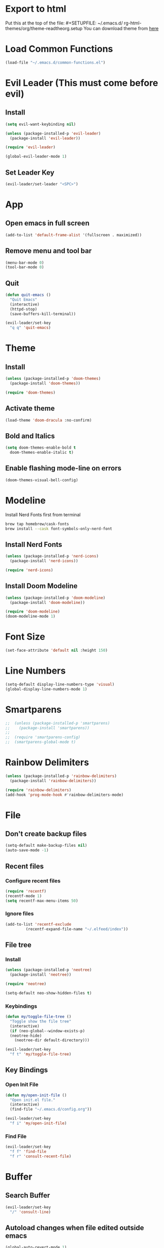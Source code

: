 * Export to html
Put this at the top of the file: #+SETUPFILE: ~/.emacs.d/ rg-html-themes/org/theme-readtheorg.setup
You can download theme from [[https://github.com/fniessen/org-html-themes][here]]
* Load Common Functions
#+begin_src emacs-lisp
  (load-file "~/.emacs.d/common-functions.el")
#+end_src
* Evil Leader (This must come before evil)
** Install
#+begin_src emacs-lisp
  (setq evil-want-keybinding nil)

  (unless (package-installed-p 'evil-leader)
    (package-install 'evil-leader))

  (require 'evil-leader)

  (global-evil-leader-mode 1)
#+end_src
** Set Leader Key
#+begin_src emacs-lisp
  (evil-leader/set-leader "<SPC>")
#+end_src
* App
** Open emacs in full screen
#+begin_src emacs-lisp
  (add-to-list 'default-frame-alist '(fullscreen . maximized))
#+end_src
** Remove menu and tool bar
#+begin_src emacs-lisp
  (menu-bar-mode 0)
  (tool-bar-mode 0)
#+end_src
** Quit
#+begin_src emacs-lisp
  (defun quit-emacs ()
    "Quit Emacs"
    (interactive)
    (httpd-stop)
    (save-buffers-kill-terminal))

  (evil-leader/set-key
    "q q" 'quit-emacs)
#+end_src
* Theme
** Install
#+begin_src emacs-lisp
  (unless (package-installed-p 'doom-themes)
    (package-install 'doom-themes))

  (require 'doom-themes)
#+end_src
** Activate theme
#+begin_src emacs-lisp
  (load-theme 'doom-dracula :no-confirm)
#+end_src
** Bold and Italics
#+begin_src emacs-lisp
  (setq doom-themes-enable-bold t
	doom-themes-enable-italic t)
#+end_src
** Enable flashing mode-line on errors
#+begin_src emacs-lisp
  (doom-themes-visual-bell-config)
#+end_src
* Modeline
Install Nerd Fonts first from terminal
#+begin_src bash
  brew tap homebrew/cask-fonts
  brew install --cask font-symbols-only-nerd-font
#+end_src
** Install Nerd Fonts
#+begin_src emacs-lisp
  (unless (package-installed-p 'nerd-icons)
    (package-install 'nerd-icons))

  (require 'nerd-icons)
#+end_src
** Install Doom Modeline
#+begin_src emacs-lisp
  (unless (package-installed-p 'doom-modeline)
    (package-install 'doom-modeline))

  (require 'doom-modeline)
  (doom-modeline-mode 1)
#+end_src
* Font Size
#+begin_src emacs-lisp
  (set-face-attribute 'default nil :height 150)
#+end_src
* Line Numbers
#+begin_src emacs-lisp
  (setq-default display-line-numbers-type 'visual)
  (global-display-line-numbers-mode 1)
#+end_src
* Smartparens
#+begin_src emacs-lisp
;;  (unless (package-installed-p 'smartparens)
;;    (package-install 'smartparens))
;;
;;  (require 'smartparens-config)
;;  (smartparens-global-mode t)
#+end_src
* Rainbow Delimiters
#+begin_src emacs-lisp
  (unless (package-installed-p 'rainbow-delimiters)
    (package-install 'rainbow-delimiters))

  (require 'rainbow-delimiters)
  (add-hook 'prog-mode-hook #'rainbow-delimiters-mode)
#+end_src
* File
** Don't create backup files
#+begin_src emacs-lisp
  (setq-default make-backup-files nil)
  (auto-save-mode -1)
#+end_src
** Recent files
*** Configure recent files
#+begin_src emacs-lisp
  (require 'recentf)
  (recentf-mode 1)
  (setq recentf-max-menu-items 50)
#+end_src
*** Ignore files
#+begin_src emacs-lisp
  (add-to-list 'recentf-exclude
	       (recentf-expand-file-name "~/.elfeed/index"))
#+end_src
** File tree
*** Install
#+begin_src emacs-lisp
  (unless (package-installed-p 'neotree)
    (package-install 'neotree))

  (require 'neotree)

  (setq-default neo-show-hidden-files t)
#+end_src
*** Keybindings
#+begin_src emacs-lisp
  (defun my/toggle-file-tree ()
    "Toggle show the file tree"
    (interactive)
    (if (neo-global--window-exists-p)
	(neotree-hide)
      (neotree-dir default-directory)))

  (evil-leader/set-key
    "f t" 'my/toggle-file-tree)
#+end_src
** Key Bindings
*** Open Init File
#+begin_src emacs-lisp
  (defun my/open-init-file ()
    "Open init.el file."
    (interactive)
    (find-file "~/.emacs.d/config.org"))

  (evil-leader/set-key
    "f i" 'my/open-init-file)
#+end_src
*** Find File
#+begin_src emacs-lisp
  (evil-leader/set-key
    "f f" 'find-file
    "f r" 'consult-recent-file)
#+end_src
* Buffer
** Search Buffer
#+begin_src emacs-lisp
  (evil-leader/set-key
    "/" 'consult-line)
#+end_src
** Autoload changes when file edited outside emacs
#+begin_src emacs-lisp
  (global-auto-revert-mode 1)
#+end_src
** Key Bindings
#+begin_src emacs-lisp
  (evil-leader/set-key
    "b b" 'consult-buffer
    "b i" 'ibuffer
    "b n" 'next-buffer
    "<right>" 'next-buffer
    "b p" 'previous-buffer
    "<left>" 'previous-buffer
    "b k" 'kill-current-buffer)
#+end_src
* Window
** Install Ace Window
#+begin_src emacs-lisp
  (unless (package-installed-p 'ace-window)
    (package-install 'ace-window))

#+end_src
** Key Bindings
#+begin_src emacs-lisp
  (evil-leader/set-key
    "w 1" 'delete-other-windows
    "w k" 'delete-window
    "w h" (lambda () (interactive) (split-window-below) (other-window 1))
    "w v" (lambda () (interactive) (split-window-right) (other-window 1))
    "w s" 'ace-swap-window
    "w w" 'ace-window) ;; Switch between windows
#+end_src
* Workspaces
** Install Perspective
#+begin_src emacs-lisp
  (unless (package-installed-p 'perspective)
    (package-install 'perspective))

  (require 'perspective)

  (global-set-key (kbd "C-x C-b") 'persp-list-buffers)

  (customize-set-variable 'persp-mode-prefix-key (kbd "C-c M-p"))

  (persp-mode 1)
#+end_src

** Show buffers grouped by perspective
#+begin_src emacs-lisp
  (add-hook 'ibuffer-hook
	    (lambda ()
	      (persp-ibuffer-set-filter-groups)
	      (unless (eq ibuffer-sorting-mode 'alphabetic)
		(ibuffer-do-sort-by-alphabetic))))
#+end_src
** Key Bindings
#+begin_src emacs-lisp
  (defun my/switch-workspace-1 () "Switch to workspace 1" (interactive) (persp-switch-by-number 1))
  (defun my/switch-workspace-2 () "Switch to workspace 2" (interactive) (persp-switch-by-number 2))
  (defun my/switch-workspace-3 () "Switch to workspace 3" (interactive) (persp-switch-by-number 3))
  (defun my/switch-workspace-4 () "Switch to workspace 4" (interactive) (persp-switch-by-number 4))
  (defun my/switch-workspace-5 () "Switch to workspace 5" (interactive) (persp-switch-by-number 5))
  (defun my/switch-workspace-6 () "Switch to workspace 6" (interactive) (persp-switch-by-number 6))
  (defun my/switch-workspace-7 () "Switch to workspace 7" (interactive) (persp-switch-by-number 7))
  (defun my/switch-workspace-8 () "Switch to workspace 8" (interactive) (persp-switch-by-number 8))
  (defun my/switch-workspace-9 () "Switch to workspace 9" (interactive) (persp-switch-by-number 9))
  (defun my/switch-workspace-10 () "Switch to workspace 10" (interactive) (persp-switch-by-number 10))

  (evil-leader/set-key
    "p s" 'persp-switch
    "p S" 'persp-state-save
    "p l" 'persp-state-load
    "p n" 'persp-next
    "p p" 'persp-prev
    "p k" 'persp-kill
    "p 1" 'my/switch-workspace-1
    "p 2" 'my/switch-workspace-2
    "p 3" 'my/switch-workspace-3
    "p 4" 'my/switch-workspace-4
    "p 5" 'my/switch-workspace-5
    "p 6" 'my/switch-workspace-6
    "p 7" 'my/switch-workspace-7
    "p 8" 'my/switch-workspace-8
    "p 9" 'my/switch-workspace-9
    "p 0" 'my/switch-workspace-10)
#+end_src
* Minibuffer
** Keybinding
*** Paste
Paste in the minibuffer
#+begin_src emacs-lisp
  (define-key minibuffer-local-map (kbd "M-v") 'yank)
#+end_src
*** Exit minibuffer
#+begin_src emacs-lisp
  (global-set-key (kbd "<escape>") 'keyboard-escape-quit)
#+end_src
* Registers
** View register contents
#+begin_src emacs-lisp
  (evil-leader/set-key
    "r v" 'view-register)
#+end_src
** Text
#+begin_src emacs-lisp
  (evil-leader/set-key
    "r s t" 'copy-to-register
    "r a t" 'append-to-register
    "r p t" 'prepend-to-register
    "r i t" 'insert-register)
#+end_src
** Rectangles
#+begin_src emacs-lisp
  (evil-leader/set-key
    "r s r" 'copy-rectangle-to-register
    "r i r" 'insert-register)
#+end_src
** Files
#+begin_src emacs-lisp
  (defun my/register-save-file ()
    "Save file name to given register"
    (interactive)
    (if (buffer-file-name)
	(let ((register (read-char "Copy to register: ")))
	  (set-register register `(file . ,(buffer-file-name))))
      (error "Error: Not currently visiting a file")))

  (evil-leader/set-key
    "r s f" 'my/register-save-file
    "r j f" 'jump-to-register)
#+end_src
** Buffer
#+begin_src emacs-lisp
  (defun my/register-save-buffer ()
    "Save file name to given register"
    (interactive)
    (let ((register (read-char "Copy to register: ")))
      (set-register register `(buffer . ,(buffer-name)))))

  (evil-leader/set-key
    "r s b" 'my/register-save-buffer
    "r j b" 'jump-to-register)
#+end_src
** Buffer positions
#+begin_src emacs-lisp
  (evil-leader/set-key
    "r s p" 'point-to-register
    "r j p" 'jump-to-register)
#+end_src
** Window
#+begin_src emacs-lisp
  (evil-leader/set-key
    "r s w" 'window-configuration-to-register
    "r l w" 'jump-to-register) ;; (r)egister (l)oad (w)indow
#+end_src
* Spelling
#+begin_src emacs-lisp
  (setq ispell-program-name "/opt/homebrew/bin/aspell")

  (evil-leader/set-key
    "s c" 'ispell)
#+end_src
* Help
** Select Help Window When Opening
#+begin_src emacs-lisp
  (setq-default help-window-select t)
#+end_src
** Key Bindings
#+begin_src emacs-lisp
  (evil-leader/set-key
    "h f" 'describe-function
    "h k" 'describe-key
    "h v" 'describe-variable
    "h b" 'describe-bindings
    "h m" 'describe-mode)
#+end_src
* Software
** Key Bindings
#+begin_src emacs-lisp
  (defun my/upgrade ()
    "Upgrade packages and remove packages that are no longer needed"
    (interactive)
    (package-upgrade-all)
    (package-autoremove))

  (evil-leader/set-key
    "s u" 'my/upgrade)
#+end_src
* Org Mode
** Opening org files
*** Open any .org file in org mode
#+begin_src emacs-lisp
  (add-to-list 'auto-mode-alist '("\\.org\\'" . org-mode))
#+end_src
*** Open org files with accordians folded
#+begin_src emacs-lisp
  (setq org-startup-folded t)
#+end_src
** Bullets
#+begin_src emacs-lisp
  (unless (package-installed-p 'org-bullets)
    (package-install 'org-bullets))

  (require 'org-bullets)

  (add-hook 'org-mode-hook
	    (lambda () (org-bullets-mode 1)))
#+end_src
** Indent text in sections
#+begin_src emacs-lisp
  (setq org-startup-indented t)
#+end_src
** Empty lines between headings
#+begin_src emacs-lisp
  ;;(setq org-cycle-separator-lines -1)
#+end_src
** Source blocks
#+begin_src emacs-lisp
  (require 'org-tempo)
#+end_src
** Open links
#+begin_src emacs-lisp
  (setq org-return-follows-link t)
  (setf (cdr (assoc 'file org-link-frame-setup)) 'find-file)
#+end_src
** Org agenda
*** Open org agenda
#+begin_src emacs-lisp
  (evil-leader/set-key
    "a a" 'org-agenda)
#+end_src
*** Add file to org agenda
#+begin_src emacs-lisp
  (evil-leader/set-key-for-mode 'org-mode
   "a f" 'org-agenda-file-to-front)
#+end_src
*** Add item to schedule
#+begin_src emacs-lisp
  (evil-leader/set-key
    "o s" 'org-schedule)
#+end_src
** Org capture
*** Templates
More info on capture templates [[https://orgmode.org/manual/Capture-templates.html][here]]
#+begin_src emacs-lisp
  (setq org-capture-templates
	'(("i" "Inbox" entry (file+headline "~/gtd/inbox.org" "Inbox")
	   "* TODO %?")))
#+end_src
*** Keybindings
#+begin_src emacs-lisp
  (evil-leader/set-key
    "o c" 'org-capture)
#+end_src
** Org reveal
#+begin_src emacs-lisp
  (unless (package-installed-p 'ox-reveal)
    (package-install 'ox-reveal))

  (require 'ox-reveal)
#+end_src
** Org roam
*** Install
#+begin_src emacs-lisp
  (unless (package-installed-p 'org-roam)
    (package-install 'org-roam))

  (require 'org-roam)
  
  (setq org-roam-directory (file-truename "~/roam"))
  
  (setq org-roam-node-display-template (concat "${title:*} " (propertize "${tags:10}" 'face 'org-tag)))
  
  (org-roam-db-autosync-mode)
#+end_src
*** Node completions
#+begin_src emacs-lisp
  (setq org-roam-completion-everywhere t)
#+end_src
*** Keybindings
#+begin_src emacs-lisp
  (evil-leader/set-key
    "n f" 'org-roam-node-find
    "n i" 'org-roam-node-insert)
#+end_src
*** Org roam UI
#+begin_src emacs-lisp
  (unless (package-installed-p 'org-roam-ui)
    (package-install 'org-roam-ui))
  
  (require 'org-roam-ui)
  
  (setq org-roam-ui-sync-theme t
        org-roam-ui-follow t
        org-roam-ui-update-on-save t
        org-roam-ui-open-on-start t)
#+end_src
** Workflow states (TODO, etc)
*** States
#+begin_src emacs-lisp
  (setq org-todo-keywords
	'((sequence "PROJ" "TODO" "NEXT" "IN PROGRESS" "SCHEDULED" "DELEGATED" "WAITING" "|" "DONE")))
#+end_src
*** Colors
#+begin_src emacs-lisp
  (setq org-todo-keyword-faces
	'(("PROJ" . "#50AEEF")
	  ("NEXT" . "#50FA7B")
	  ("IN PROGRESS" . "#50FA7B")
	  ("DELEGATED" . "#50FA7B")
	  ("DONE" . "#6272a4")
	  ("WAITING" . "#FF5555")))
#+end_src
** Add timestamp when task done
#+begin_src emacs-lisp
  (setq org-log-done 'time)
#+end_src
** Archive
Archive the current org node
#+begin_src emacs-lisp
  (evil-leader/set-key
    "o a" 'org-archive-subtree-default)
#+end_src
** Key Bindings
**** Open link in browser
#+begin_src emacs-lisp
  (evil-leader/set-key
    "o l" 'org-open-at-point)
#+end_src
**** Timestamp
#+begin_src emacs-lisp
  (defun insert-timestamp ()
    "Prompt for timestamp and insert"
    (interactive)
    (org-time-stamp t))

  (evil-leader/set-key
    "o t" 'insert-timestamp)
#+end_src
* GTD
** Move item to inbox
#+begin_src emacs-lisp
  (defun my/send-to-inbox ()
    "Send selected text to inbox"
    (interactive)
    (let ((selected-text (my/grab-selected-text)))
      (if selected-text
	  (progn
	    (write-region selected-text nil "~/gtd/inbox.org" 'append)
	    (delete-region (region-beginning) (region-end)))
	(error "Error: No text selected"))))

  (evil-leader/set-key
    "s t i" 'my/send-to-inbox)
#+end_src
** Move item to projects
#+begin_src emacs-lisp
  (defun my/send-to-projects ()
    "Send selected text to projects"
    (interactive)
    (let ((selected-text (my/grab-selected-text)))
      (if selected-text
	  (progn
	    (write-region selected-text nil "~/gtd/projects.org" 'append)
	    (delete-region (region-beginning) (region-end)))
	(error "Error: No text selected"))))

  (evil-leader/set-key
    "s t p" 'my/send-to-projects)
#+end_src
** Move item to someday
#+begin_src emacs-lisp
  (defun my/send-to-someday ()
    "Send selected text to someday"
    (interactive)
    (let ((selected-text (my/grab-selected-text)))
      (if selected-text
	  (progn
	    (write-region selected-text nil "~/gtd/someday.org" 'append)
	    (delete-region (region-beginning) (region-end)))
	(error "Error: No text selected"))))

  (evil-leader/set-key
    "s t s" 'my/send-to-someday)
#+end_src
** Open inbox
#+begin_src emacs-lisp
  (evil-leader/set-key
    "o i" (lambda () (interactive) (find-file "~/gtd/inbox.org")))
#+end_src
** Open projects
#+begin_src emacs-lisp
  (evil-leader/set-key
    "o p" (lambda () (interactive) (find-file "~/gtd/projects.org")))
#+end_src
* Abbreviations
** Python
#+begin_src emacs-lisp
  (add-hook 'python-mode-hook 'abbrev-mode)

  (define-abbrev-table 'python-mode-abbrev-table
    '(("ifnem" "if __name__ == \"__main__\":")
      ("dinit" "def __init__(self):")))

  (setq save-abbrevs nil)
#+end_src
* Autocomplete
** Install Company
#+begin_src emacs-lisp
  (unless (package-installed-p 'company)
    (package-install 'company))

  (require 'company)

  (add-hook 'after-init-hook 'global-company-mode)
#+end_src
* RSS Reader
** Install Elfeed
#+begin_src emacs-lisp
  (unless (package-installed-p 'elfeed)
    (package-install 'elfeed))

  (require 'elfeed)
#+end_src
** Refresh Elfeed on open
#+begin_src emacs-lisp
  (advice-add 'elfeed :before #'elfeed-update)
#+end_src
** Feeds
#+begin_src emacs-lisp
  (setq elfeed-feeds
        '(("https://protesilaos.com/master.xml" emacs)
        ("https://hnrss.org/frontpage" hn)
        ("https://sachachua.com/blog/feed/index.xml" sachachua)
        ("https://takeonrules.com/index.atom" takeonrules)
        ("https://www.youtube.com/feeds/videos.xml?channel_id=UC3Vuq4Q1bKFtAiKYlwRv3oA" peter_santanello)
        ("https://brandons-journal.com/feed/" brandon)))

  (elfeed-update)
#+end_src
* Terminal
** Install
#+begin_src emacs-lisp
  (unless (package-installed-p 'multi-term)
    (package-install 'multi-term))

  (require 'multi-term)
#+end_src
** Key Bindings
#+begin_src emacs-lisp
  (defun my/create-small-shell ()
    "Create a shell buffer in a window below current buffer."
    (interactive)
    (split-window-below)
    (other-window 1)
    (multi-term))

  (evil-leader/set-key
    "t s" 'my/create-small-shell
    "t t" 'multi-term)
#+end_src
* IDE
#+begin_src emacs-lisp
  (defun my/ide ()
    "Create python ide window configuration"
    (interactive)
    (let ((working-directory (read-directory-name "Working Directory: ")))
      (delete-other-windows)
      (cd working-directory)
      (neotree-dir default-directory)
      (other-window 1)))

  (evil-leader/set-key
    "i d e" 'my/ide)
#+end_src
* Web
** Key Bindings
*** Search Google
#+begin_src emacs-lisp
  (defun my/google-search ()
    "Use google search on selected text"
    (interactive)
    (let ((selected-text (my/grab-selected-text)))
      (if selected-text
	(browse-url (format "https://google.com/search?q=%s" (url-hexify-string selected-text)))
	(error "Error: No text selected to search"))))

  (evil-leader/set-key
    "g s" 'my/google-search)
#+end_src
*** Search Articles
#+begin_src emacs-lisp
  (defun my/article-search ()
    "Use research gate search on selected text"
    (interactive)
    (let ((selected-text (my/grab-selected-text)))
      (if selected-text
        (browse-url (format "https://www.researchgate.net/search/publication?q=%s" (url-hexify-string selected-text)))
        (error "Error: No text selected to search"))))

  (evil-leader/set-key
    "a s" 'my/article-search)
#+end_src
* Programming
** Org Babel Languages
#+begin_src emacs-lisp
  (setq org-confirm-babel-evaluate nil)
  (setq org-babel-python-command "python3")

  (org-babel-do-load-languages
   'org-babel-load-languages '((java . t)
			       (python . t)))
#+end_src
** Key Bindings
*** Toggle View Code Block
#+begin_src emacs-lisp
  (defun my/toggle-view-code-block()
    "Toggle narrowing on code block"
    (interactive)
    (if (buffer-narrowed-p)
	(widen)
    (narrow-to-defun)))

  (evil-leader/set-key
    "c v" 'my/toggle-view-code-block)
#+end_src
*** Evaluate expression
#+begin_src emacs-lisp
  (evil-leader/set-key
    "x" 'eval-last-sexp)
#+end_src
*** Python
#+begin_src emacs-lisp
  (defun my/run-file-as-python ()
    "Run the current file as a python script"
    (interactive)
    (let ((python-file-buffer-name (buffer-file-name))
	  (python-script-arguments (read-string "Arguments: ")))
      (shell-command (concat "python3 " python-file-buffer-name " " python-script-arguments) "*Python Output*")))

  (evil-leader/set-key-for-mode 'python-mode
    "r p" 'my/run-file-as-python)
#+end_src
*** Bash
#+begin_src emacs-lisp
  (defun my/run-file-as-bash ()
    "Run the current file as a bash script"
    (interactive)
    (let ((bash-file-buffer-name (buffer-file-name))
	  (bash-script-arguments (read-string "Arguments: ")))
      (shell-command (concat "export PATH=$PATH:~/bin && bash " bash-file-buffer-name " " bash-script-arguments) "*Bash Output*")))

  (evil-leader/set-key-for-mode 'sh-mode
    "r b" 'my/run-file-as-bash)
#+end_src
* Roleplaying
** Tools
#+begin_src emacs-lisp
  (load-file "~/.emacs.d/dnd.el")

  (evil-leader/set-key
    "d n" 'dnd/print-npc
    "d k" 'dnd/print-keywords
    "d r" 'dnd/print-roll
    "d o" 'dnd/print-oracle
    "d e" 'dnd/print-event
    "d c" 'dnd/print-combat)

  (evil-leader/set-key
    "d i n" 'dnd/insert-npc
    "d i u" 'dnd/insert-urban
    "d i k" 'dnd/insert-keywords
    "d i r" 'dnd/insert-roll
    "d i o" 'dnd/insert-oracle
    "d i e" 'dnd/insert-event
    "d i c" 'dnd/insert-combat)
#+end_src
* Fuzzy Matching
** Install
#+begin_src emacs-lisp
  (unless (package-installed-p 'orderless)
    (package-install 'orderless))

  (require 'orderless)

  (setq completion-styles '(orderless basic)
	completion-category-overrides '((file (styles basic partial-completion))))
#+end_src
* Consult (Completions with Previews)
** Install
#+begin_src emacs-lisp
  (unless (package-installed-p 'consult)
    (package-install 'consult))

  (require 'consult)
#+end_src
* Evil Mode
** Install
#+begin_src emacs-lisp
  (setq evil-want-keybinding nil)

  (unless (package-installed-p 'evil)
    (package-install 'evil))

  (setq evil-want-C-i-jump nil)

  (require 'evil)

  (evil-mode 1)
#+end_src
** Activate redo
#+begin_src emacs-lisp
  (evil-set-undo-system 'undo-redo)
#+end_src
** Evil collection
#+begin_src emacs-lisp
  (unless (package-installed-p 'evil-collection)
    (package-install 'evil-collection))

  (require 'evil-collection)
  (evil-collection-init '(neotree help))
#+end_src
** Disable RET key
This is so RET key can be used in org mode to follow links
#+begin_src emacs-lisp
  (with-eval-after-load 'evil-maps
    (define-key evil-motion-state-map (kbd "RET") nil))
#+end_src
** Key bindings
*** Scrolling up
#+begin_src emacs-lisp
  (define-key evil-normal-state-map (kbd "C-u") 'evil-scroll-up)
#+end_src
*** Save file
#+begin_src emacs-lisp
  (define-key evil-normal-state-map (kbd "ZS") (lambda () (interactive) (save-buffer)))
#+end_src
*** Org mode
**** Open org accordians
#+begin_src emacs-lisp
  (evil-define-key 'normal org-mode-map (kbd "<tab>") #'org-cycle)
#+end_src
*** Paste
#+begin_src emacs-lisp
  (define-key evil-normal-state-map (kbd "M-v") 'yank)
  (define-key evil-insert-state-map (kbd "M-v") 'yank)
#+end_src
*** Elfeed
#+begin_src emacs-lisp
  (evil-define-key 'normal elfeed-search-mode-map (kbd "u") #'elfeed-search-tag-all-unread)
  (evil-define-key 'normal elfeed-search-mode-map (kbd "r") #'elfeed-search-untag-all-unread)
  (evil-define-key 'normal elfeed-search-mode-map (kbd "q") #'elfeed-kill-buffer)
  (evil-define-key 'normal elfeed-search-mode-map (kbd "<RET>") #'elfeed-search-show-entry) 

  (evil-define-key 'normal elfeed-search-mode-map (kbd "s") #'elfeed-search-set-filter)
  (evil-define-key 'normal elfeed-search-mode-map (kbd "S") #'elfeed-search-clear-filter)

  (evil-define-key 'normal elfeed-show-mode-map (kbd "q") #'elfeed-kill-buffer)
  (evil-define-key 'normal elfeed-show-mode-map (kbd "<tab>") #'elfeed-show-next-link)
#+end_src
*** Xref
#+begin_src emacs-lisp
  (define-key evil-normal-state-map (kbd "gr") 'xref-find-references)
  (evil-define-key 'normal xref--xref-buffer-mode-map (kbd "<RET>") #'xref-goto-xref)
#+end_src
* Which Key (Key Binding Suggestions)
#+begin_src emacs-lisp
  (unless (package-installed-p 'which-key)
    (package-install 'which-key))

  (require 'which-key)
  (which-key-mode 1)
#+end_src
* Vertico (List Suggestions)
** Install
#+begin_src emacs-lisp
  (unless (package-installed-p 'vertico)
    (package-install 'vertico))

  (require 'vertico)
  (vertico-mode 1)
#+end_src
** Cycle results
#+begin_src emacs-lisp
  (setq vertico-cycle 1)
#+end_src
* Marginalia (Suggestion Hints)
#+begin_src emacs-lisp
  (unless (package-installed-p 'marginalia)
    (package-install 'marginalia))

  (require 'marginalia)
  (marginalia-mode 1)
#+end_src

